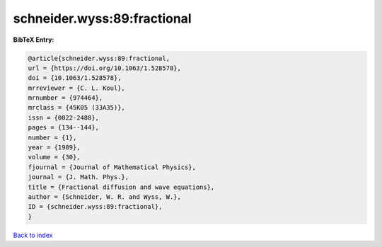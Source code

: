 schneider.wyss:89:fractional
============================

.. :cite:t:`schneider.wyss:89:fractional`

.. bibliography:: ../../All.bib

**BibTeX Entry:**

.. code-block:: bibtex

   @article{schneider.wyss:89:fractional,
   url = {https://doi.org/10.1063/1.528578},
   doi = {10.1063/1.528578},
   mrreviewer = {C. L. Koul},
   mrnumber = {974464},
   mrclass = {45K05 (33A35)},
   issn = {0022-2488},
   pages = {134--144},
   number = {1},
   year = {1989},
   volume = {30},
   fjournal = {Journal of Mathematical Physics},
   journal = {J. Math. Phys.},
   title = {Fractional diffusion and wave equations},
   author = {Schneider, W. R. and Wyss, W.},
   ID = {schneider.wyss:89:fractional},
   }

`Back to index <../index>`_
